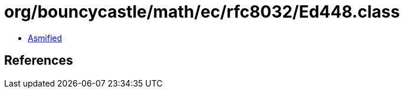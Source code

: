 = org/bouncycastle/math/ec/rfc8032/Ed448.class

 - link:Ed448-asmified.java[Asmified]

== References


